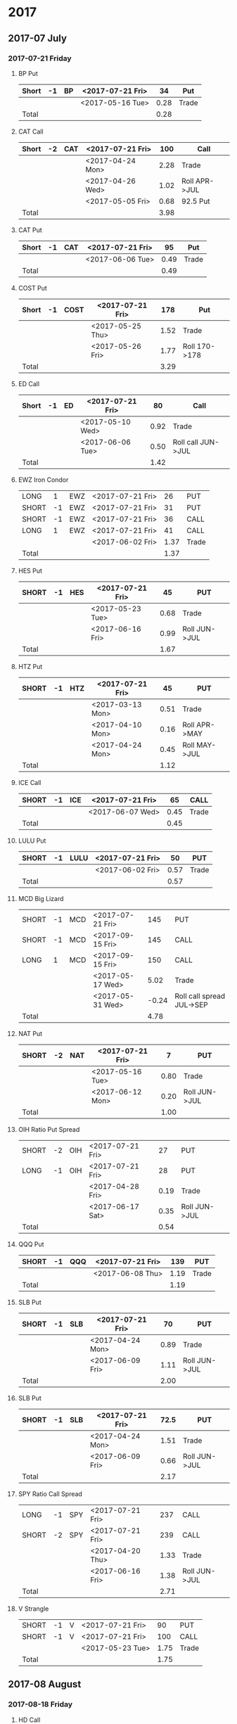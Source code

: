 * 2017
** 2017-07 July
*** 2017-07-21 Friday
**** BP Put
     |-------+----+----+------------------+------+-------|
     | Short | -1 | BP | <2017-07-21 Fri> |   34 | Put   |
     |-------+----+----+------------------+------+-------|
     |       |    |    | <2017-05-16 Tue> | 0.28 | Trade |
     |-------+----+----+------------------+------+-------|
     | Total |    |    |                  | 0.28 |       |
     |-------+----+----+------------------+------+-------|
      #+TBLFM: @>$5=vsum(@II..III);%.2f
**** CAT Call
     |-------+----+-----+------------------+------+---------------|
     | Short | -2 | CAT | <2017-07-21 Fri> |  100 | Call          |
     |-------+----+-----+------------------+------+---------------|
     |       |    |     | <2017-04-24 Mon> | 2.28 | Trade         |
     |       |    |     | <2017-04-26 Wed> | 1.02 | Roll APR->JUL |
     |       |    |     | <2017-05-05 Fri> | 0.68 | 92.5 Put      |
     |-------+----+-----+------------------+------+---------------|
     | Total |    |     |                  | 3.98 |               |
     |-------+----+-----+------------------+------+---------------|
      #+TBLFM: @>$5=vsum(@II..III);%.2f
**** CAT Put
     |-------+----+-----+------------------+------+-------|
     | Short | -1 | CAT | <2017-07-21 Fri> |   95 | Put   |
     |-------+----+-----+------------------+------+-------|
     |       |    |     | <2017-06-06 Tue> | 0.49 | Trade |
     |-------+----+-----+------------------+------+-------|
     | Total |    |     |                  | 0.49 |       |
     |-------+----+-----+------------------+------+-------|
     #+TBLFM: @>$5=vsum(@II..III);%.2f
**** COST Put
     |-------+----+------+------------------+------+---------------|
     | Short | -1 | COST | <2017-07-21 Fri> |  178 | Put           |
     |-------+----+------+------------------+------+---------------|
     |       |    |      | <2017-05-25 Thu> | 1.52 | Trade         |
     |       |    |      | <2017-05-26 Fri> | 1.77 | Roll 170->178 |
     |-------+----+------+------------------+------+---------------|
     | Total |    |      |                  | 3.29 |               |
     |-------+----+------+------------------+------+---------------|
     #+TBLFM: @>$5=vsum(@II..III);%.2f
**** ED Call
     |-------+----+----+------------------+------+--------------------|
     | Short | -1 | ED | <2017-07-21 Fri> |   80 | Call               |
     |-------+----+----+------------------+------+--------------------|
     |       |    |    | <2017-05-10 Wed> | 0.92 | Trade              |
     |       |    |    | <2017-06-06 Tue> | 0.50 | Roll call JUN->JUL |
     |-------+----+----+------------------+------+--------------------|
     | Total |    |    |                  | 1.42 |                    |
     |-------+----+----+------------------+------+--------------------|
     #+TBLFM: @>$5=vsum(@II..III);%.2f
**** EWZ Iron Condor
     |-------+----+-----+------------------+------+-------|
     | LONG  |  1 | EWZ | <2017-07-21 Fri> |   26 | PUT   |
     | SHORT | -1 | EWZ | <2017-07-21 Fri> |   31 | PUT   |
     | SHORT | -1 | EWZ | <2017-07-21 Fri> |   36 | CALL  |
     | LONG  |  1 | EWZ | <2017-07-21 Fri> |   41 | CALL  |
     |-------+----+-----+------------------+------+-------|
     |       |    |     | <2017-06-02 Fri> | 1.37 | Trade |
     |-------+----+-----+------------------+------+-------|
     | Total |    |     |                  | 1.37 |       |
     |-------+----+-----+------------------+------+-------|
     #+TBLFM: @>$5=vsum(@II..III);%.2f
**** HES Put
     |-------+----+-----+------------------+------+---------------|
     | SHORT | -1 | HES | <2017-07-21 Fri> |   45 | PUT           |
     |-------+----+-----+------------------+------+---------------|
     |       |    |     | <2017-05-23 Tue> | 0.68 | Trade         |
     |       |    |     | <2017-06-16 Fri> | 0.99 | Roll JUN->JUL |
     |-------+----+-----+------------------+------+---------------|
     | Total |    |     |                  | 1.67 |               |
     |-------+----+-----+------------------+------+---------------|
     #+TBLFM: @>$5=vsum(@II..III);%.2f
**** HTZ Put
     |-------+----+-----+------------------+------+---------------|
     | SHORT | -1 | HTZ | <2017-07-21 Fri> |   45 | PUT           |
     |-------+----+-----+------------------+------+---------------|
     |       |    |     | <2017-03-13 Mon> | 0.51 | Trade         |
     |       |    |     | <2017-04-10 Mon> | 0.16 | Roll APR->MAY |
     |       |    |     | <2017-04-24 Mon> | 0.45 | Roll MAY->JUL |
     |-------+----+-----+------------------+------+---------------|
     | Total |    |     |                  | 1.12 |               |
     |-------+----+-----+------------------+------+---------------|
     #+TBLFM: @>$5=vsum(@II..III);%.2f
**** ICE Call
     |-------+----+-----+------------------+------+-------|
     | SHORT | -1 | ICE | <2017-07-21 Fri> |   65 | CALL  |
     |-------+----+-----+------------------+------+-------|
     |       |    |     | <2017-06-07 Wed> | 0.45 | Trade |
     |-------+----+-----+------------------+------+-------|
     | Total |    |     |                  | 0.45 |       |
     |-------+----+-----+------------------+------+-------|
     #+TBLFM: @>$5=vsum(@II..III);%.2f
**** LULU Put
     |-------+----+------+------------------+------+-------|
     | SHORT | -1 | LULU | <2017-07-21 Fri> |   50 | PUT   |
     |-------+----+------+------------------+------+-------|
     |       |    |      | <2017-06-02 Fri> | 0.57 | Trade |
     |-------+----+------+------------------+------+-------|
     | Total |    |      |                  | 0.57 |       |
     |-------+----+------+------------------+------+-------|
     #+TBLFM: @>$5=vsum(@II..III);%.2f
**** MCD Big Lizard
     |-------+----+-----+------------------+-------+---------------------------|
     | SHORT | -1 | MCD | <2017-07-21 Fri> |   145 | PUT                       |
     | SHORT | -1 | MCD | <2017-09-15 Fri> |   145 | CALL                      |
     | LONG  |  1 | MCD | <2017-09-15 Fri> |   150 | CALL                      |
     |-------+----+-----+------------------+-------+---------------------------|
     |       |    |     | <2017-05-17 Wed> |  5.02 | Trade                     |
     |       |    |     | <2017-05-31 Wed> | -0.24 | Roll call spread JUL->SEP |
     |-------+----+-----+------------------+-------+---------------------------|
     | Total |    |     |                  |  4.78 |                           |
     |-------+----+-----+------------------+-------+---------------------------|
     #+TBLFM: @>$5=vsum(@II..III);%.2f
**** NAT Put
     |-------+----+-----+------------------+------+---------------|
     | SHORT | -2 | NAT | <2017-07-21 Fri> |    7 | PUT           |
     |-------+----+-----+------------------+------+---------------|
     |       |    |     | <2017-05-16 Tue> | 0.80 | Trade         |
     |       |    |     | <2017-06-12 Mon> | 0.20 | Roll JUN->JUL |
     |-------+----+-----+------------------+------+---------------|
     | Total |    |     |                  | 1.00 |               |
     |-------+----+-----+------------------+------+---------------|
     #+TBLFM: @>$5=vsum(@II..III);%.2f
**** OIH Ratio Put Spread
     |-------+----+-----+------------------+------+---------------|
     | SHORT | -2 | OIH | <2017-07-21 Fri> |   27 | PUT           |
     | LONG  | -1 | OIH | <2017-07-21 Fri> |   28 | PUT           |
     |-------+----+-----+------------------+------+---------------|
     |       |    |     | <2017-04-28 Fri> | 0.19 | Trade         |
     |       |    |     | <2017-06-17 Sat> | 0.35 | Roll JUN->JUL |
     |-------+----+-----+------------------+------+---------------|
     | Total |    |     |                  | 0.54 |               |
     |-------+----+-----+------------------+------+---------------|
     #+TBLFM: @>$5=vsum(@II..III);%.2f
**** QQQ Put
     |-------+----+-----+------------------+------+-------|
     | SHORT | -1 | QQQ | <2017-07-21 Fri> |  139 | PUT   |
     |-------+----+-----+------------------+------+-------|
     |       |    |     | <2017-06-08 Thu> | 1.19 | Trade |
     |-------+----+-----+------------------+------+-------|
     | Total |    |     |                  | 1.19 |       |
     |-------+----+-----+------------------+------+-------|
     #+TBLFM: @>$5=vsum(@II..III);%.2f
**** SLB Put
     |-------+----+-----+------------------+------+---------------|
     | SHORT | -1 | SLB | <2017-07-21 Fri> |   70 | PUT           |
     |-------+----+-----+------------------+------+---------------|
     |       |    |     | <2017-04-24 Mon> | 0.89 | Trade         |
     |       |    |     | <2017-06-09 Fri> | 1.11 | Roll JUN->JUL |
     |-------+----+-----+------------------+------+---------------|
     | Total |    |     |                  | 2.00 |               |
     |-------+----+-----+------------------+------+---------------|
     #+TBLFM: @>$5=vsum(@II..III);%.2f
**** SLB Put
     |-------+----+-----+------------------+------+---------------|
     | SHORT | -1 | SLB | <2017-07-21 Fri> | 72.5 | PUT           |
     |-------+----+-----+------------------+------+---------------|
     |       |    |     | <2017-04-24 Mon> | 1.51 | Trade         |
     |       |    |     | <2017-06-09 Fri> | 0.66 | Roll JUN->JUL |
     |-------+----+-----+------------------+------+---------------|
     | Total |    |     |                  | 2.17 |               |
     |-------+----+-----+------------------+------+---------------|
     #+TBLFM: @>$5=vsum(@II..III);%.2f
**** SPY Ratio Call Spread
     |-------+----+-----+------------------+------+---------------|
     | LONG  | -1 | SPY | <2017-07-21 Fri> |  237 | CALL          |
     | SHORT | -2 | SPY | <2017-07-21 Fri> |  239 | CALL          |
     |-------+----+-----+------------------+------+---------------|
     |       |    |     | <2017-04-20 Thu> | 1.33 | Trade         |
     |       |    |     | <2017-06-16 Fri> | 1.38 | Roll JUN->JUL |
     |-------+----+-----+------------------+------+---------------|
     | Total |    |     |                  | 2.71 |               |
     |-------+----+-----+------------------+------+---------------|
     #+TBLFM: @>$5=vsum(@II..III);%.2f
**** V Strangle
     |-------+----+---+------------------+------+-------|
     | SHORT | -1 | V | <2017-07-21 Fri> |   90 | PUT   |
     | SHORT | -1 | V | <2017-07-21 Fri> |  100 | CALL  |
     |-------+----+---+------------------+------+-------|
     |       |    |   | <2017-05-23 Tue> | 1.75 | Trade |
     |-------+----+---+------------------+------+-------|
     | Total |    |   |                  | 1.75 |       |
     |-------+----+---+------------------+------+-------|
     #+TBLFM: @>$5=vsum(@II..III);%.2f
** 2017-08 August
*** 2017-08-18 Friday
**** HD Call
     |-------+----+----+------------------+------+------------------------|
     | SHORT | -1 | HD | <2017-08-18 Fri> |  150 | CALL                   |
     |-------+----+----+------------------+------+------------------------|
     |       |    |    | <2017-04-03 Mon> | 0.88 | Trade                  |
     |       |    |    | <2017-04-11 Tue> | 1.45 | Roll 148->150 APR->MAY |
     |       |    |    | <2017-05-01 Mon> | 1.30 | Roll MAY->JUL          |
     |       |    |    | <2017-05-26 Fri> | 1.28 | Roll JUL->AUG          |
     |-------+----+----+------------------+------+------------------------|
     | Total |    |    |                  | 4.91 |                        |
     |-------+----+----+------------------+------+------------------------|
     #+TBLFM: @>$5=vsum(@II..III);%.2f
**** QQQ Call
     |-------+----+-----+-------------------+------+----------------------------|
     | SHORT | -1 | QQQ | <2017-08-18 Fri>  |  136 | CALL                       |
     |-------+----+-----+-------------------+------+----------------------------|
     |       |    |     | <2017-04-20 Thu>  | 1.23 | Trade                      |
     |       |    |     | <2017-05-03 Wed>  | 0.79 | Roll MAY->JUN              |
     |       |    |     | <2017-05-17 Wed > | 0.16 | Diagonal JUN->AUG 134->136 |
     |-------+----+-----+-------------------+------+----------------------------|
     | Total |    |     |                   | 2.18 |                            |
     |-------+----+-----+-------------------+------+----------------------------|
     #+TBLFM: @>$5=vsum(@II..III);%.2f
**** QQQ Call
     |-------+----+-----+------------------+------+----------------------------|
     | SHORT | -1 | QQQ | <2017-08-18 Fri> |  137 | CALL                       |
     |-------+----+-----+------------------+------+----------------------------|
     |       |    |     | <2017-04-20 Thu> | 1.50 | Trade                      |
     |       |    |     | <2017-05-17 Wed> | 0.35 | Diagonal JUN->AUG 135->137 |
     |-------+----+-----+------------------+------+----------------------------|
     | Total |    |     |                  | 1.85 |                            |
     |-------+----+-----+------------------+------+----------------------------|
     #+TBLFM: @>$5=vsum(@II..III);%.2f
**** WFM Call
     |-------+-----+--------+------------------+--------+--------------------------------|
     | SHORT |  -1 | WFM    | <2017-08-18 Fri> |     31 | CALL                           |
     |-------+-----+--------+------------------+--------+--------------------------------|
     |       |     |        | <2017-04-04 Tue> |   1.52 | Trade                          |
     |       |     |        | <2017-04-06 Thu> |   0.30 | Roll up put from 29 -> 30      |
     |       |     |        | <2017-04-21 Fri> |   1.33 | Roll up put from 30 -> 36      |
     |       |     |        | <2017-05-04 Thu> |   0.92 | Roll MAY->JUN and put 36 -> 37 |
     |       |     |        | <2017-06-07 Wed> |   0.85 | Roll out put JUN->AUG          |
     |       |     |        | <2017-06-12 Mon> |   0.28 | Roll out call JUN->AUG         |
     |       |     |        | <2017-06-16 Fri> |  -0.07 | Close put side                 |
     |-------+-----+--------+------------------+--------+--------------------------------|
     | Total |     |        |                  |   5.13 |                                |
     |-------+-----+--------+------------------+--------+--------------------------------|
     #+TBLFM: @>$5=vsum(@II..III);%.2f
** 2017-09 September
*** 2017-09-15 Friday
**** AMRN Reverse Big Lizard
     |-------+----+------+------------------+------+-------|
     | LONG  |  1 | AMRN | <2017-09-15 Fri> |  2.5 | PUT   |
     | SHORT | -1 | AMRN | <2017-09-15 Fri> |    3 | PUT   |
     | SHORT | -1 | AMRN | <2017-09-15 Fri> |    3 | CALL  |
     |-------+----+------+------------------+------+-------|
     |       |    |      | <2017-05-10 Wed> | 0.82 | Trade |
     |-------+----+------+------------------+------+-------|
     | Total |    |      |                  | 0.82 |       |
     |-------+----+------+------------------+------+-------|
     #+TBLFM: @>$5=vsum(@II..III);%.2f
**** P Put
     |-------+----+---+------------------+------+---------------|
     | SHORT | -1 | P | <2017-09-15 Fri> |    9 | PUT           |
     |-------+----+---+------------------+------+---------------|
     |       |    |   | <2017-05-15 Mon> | 0.48 | Trade         |
     |       |    |   | <2017-06-16 Fri> | 0.14 | Roll JUN->SEP |
     |-------+----+---+------------------+------+---------------|
     | Total |    |   |                  | 0.62 |               |
     |-------+----+---+------------------+------+---------------|
     #+TBLFM: @>$5=vsum(@II..III);%.2f
**** WMT Call
     |-------+----+-----+------------------+------+---------------|
     | SHORT | -2 | WMT | <2017-09-15 Fri> | 72.5 | CALL          |
     |-------+----+-----+------------------+------+---------------|
     |       |    |     | <2017-03-27 Mon> | 0.04 | Trade         |
     |       |    |     | <2017-04-12 Wed> | 0.80 | Roll APR->MAY |
     |       |    |     | <2017-04-24 Mon> | 0.59 | Roll MAY->JUN |
     |       |    |     | <2017-05-10 Wed> | 1.58 | Roll JUN->SEP |
     |-------+----+-----+------------------+------+---------------|
     | Total |    |     |                  | 3.01 |               |
     |-------+----+-----+------------------+------+---------------|
     #+TBLFM: @>$5=vsum(@II..III);%.2f
**** WMT Big Lizard
     |-------+----+-----+------------------+------+-------|
     | SHORT | -1 | WMT | <2017-09-15 Fri> | 77.5 | PUT   |
     | SHORT | -1 | WMT | <2017-09-15 Fri> | 77.5 | CALL  |
     | LONG  |  1 | WMT | <2017-09-15 Fri> |   80 | CALL  |
     |-------+----+-----+------------------+------+-------|
     |       |    |     | <2017-05-10 Wed> | 4.24 | Trade |
     |-------+----+-----+------------------+------+-------|
     | Total |    |     |                  | 4.24 |       |
     |-------+----+-----+------------------+------+-------|
     #+TBLFM: @>$5=vsum(@II..III);%.2f
** 2017-12 December
*** 2017-12-15 Friday
**** ICE Call
     |-------+----+-----+------------------+------+-------|
     | SHORT | -1 | ICE | <2017-12-15 Fri> |   70 | CALL  |
     |-------+----+-----+------------------+------+-------|
     |       |    |     | <2017-06-07 Wed> | 0.85 | Trade |
     |-------+----+-----+------------------+------+-------|
     | Total |    |     |                  | 0.85 |       |
     |-------+----+-----+------------------+------+-------|
     #+TBLFM: @>$5=vsum(@II..III);%.2f
**** MCD Call
     |-------+----+-----+------------------+------+--------------------------------|
     | SHORT | -1 | MCD | <2017-12-15 Fri> |  135 | CALL                           |
     |-------+----+-----+------------------+------+--------------------------------|
     |       |    |     | <2017-04-06 Thu> | 1.55 | Trade                          |
     |       |    |     | <2017-04-28 Fri> | 1.88 | Roll up put 125->141           |
     |       |    |     | <2017-05-04 Thu> | 3.16 | Roll MAY->JUN and put 141->145 |
     |       |    |     | <2017-05-31 Wed> | 1.12 | Roll call JUN->DEC             |
     |-------+----+-----+------------------+------+--------------------------------|
     | Total |    |     |                  | 7.71 |                                |
     |-------+----+-----+------------------+------+--------------------------------|
     #+TBLFM: @>$5=vsum(@II..III);%.2f

